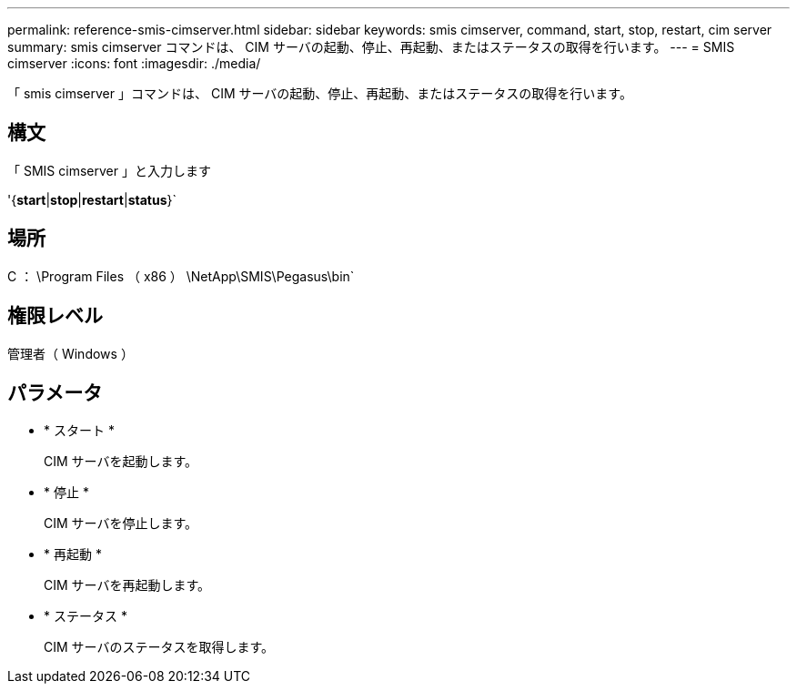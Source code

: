 ---
permalink: reference-smis-cimserver.html 
sidebar: sidebar 
keywords: smis cimserver, command, start, stop, restart, cim server 
summary: smis cimserver コマンドは、 CIM サーバの起動、停止、再起動、またはステータスの取得を行います。 
---
= SMIS cimserver
:icons: font
:imagesdir: ./media/


[role="lead"]
「 smis cimserver 」コマンドは、 CIM サーバの起動、停止、再起動、またはステータスの取得を行います。



== 構文

「 SMIS cimserver 」と入力します

'{*start*|*stop*|*restart*|*status*}`



== 場所

C ： \Program Files （ x86 ） \NetApp\SMIS\Pegasus\bin`



== 権限レベル

管理者（ Windows ）



== パラメータ

* * スタート *
+
CIM サーバを起動します。

* * 停止 *
+
CIM サーバを停止します。

* * 再起動 *
+
CIM サーバを再起動します。

* * ステータス *
+
CIM サーバのステータスを取得します。


